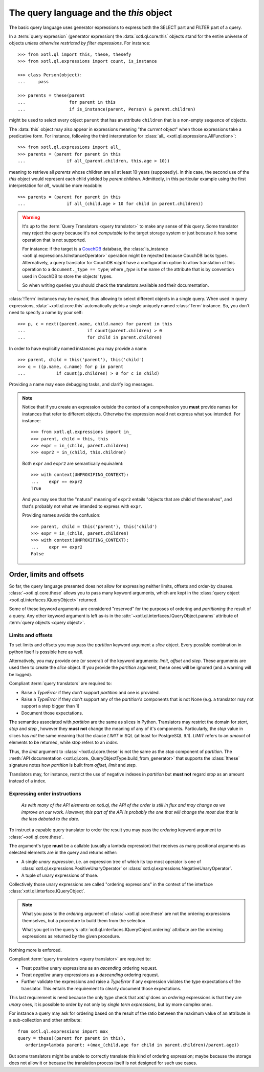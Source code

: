 .. _query-lang:

========================================
The query language and the `this` object
========================================

The basic query language uses generator expressions to express both the SELECT
part and FILTER part of a query.

In a :term:`query expression` (generator expression) the :data:`xotl.ql.core.this` objects
stand for the entire universe of objects *unless otherwise restricted by filter
expressions*. For instance::

    >>> from xotl.ql import this, these, thesefy
    >>> from xotl.ql.expressions import count, is_instance

    >>> class Person(object):
    ...     pass

    >>> parents = these(parent
    ...                 for parent in this
    ...                 if is_instance(parent, Person) & parent.children)

might be used to select every object ``parent`` that has an attribute
``children`` that is a non-empty sequence of objects.

The :data:`this` object may also appear in expressions meaning "the *current*
object" when those expressions take a predicative form. For instance, following
the third interpretation for :class:`all_ <xotl.ql.expressions.AllFunction>`::

    >>> from xotl.ql.expressions import all_
    >>> parents = (parent for parent in this
    ...                if all_(parent.children, this.age > 10))

meaning to retrieve all `parents` whose children are all at least 10 years
(supposedly). In this case, the second use of the `this` object would represent
each child yielded by `parent.children`. Admittedly, in this particular example
using the first interpretation for `all_` would be more readable::

    >>> parents = (parent for parent in this
    ...                if all_(child.age > 10 for child in parent.children))


.. warning::

   It's up to the :term:`Query Translators <query translator>` to make any
   sense of this query. Some translator may reject the query because it's not
   *computable* to the target storage system or just because it has some
   operation that is not supported.

   For instance: if the target is a CouchDB_ database, the :class:`is_instance
   <xotl.ql.expressions.IsInstanceOperator>` operation might be rejected
   because CouchDB lacks types. Alternatively, a query translator for CouchDB
   *might* have a configuration option to allow translation of this operation
   to a ``document._type == type``; where `_type` is the name of the attribute
   that is by convention used in CouchDB to store the objects' types.

   So when writing queries you should check the translators available and their
   documentation.


:class:`!Term` instances may be *named*, thus allowing to select different
objects in a single query. When used in query expressions,
:data:`~xotl.ql.core.this` automatically yields a single uniquely named
:class:`Term` instance. So, you don't need to specify a name by your self::

    >>> p, c = next((parent.name, child.name) for parent in this
    ...                        if count(parent.children) > 0
    ...                        for child in parent.children)

In order to have explicitly named instances you may provide a name::

    >>> parent, child = this('parent'), this('child')
    >>> q = ((p.name, c.name) for p in parent
    ...            if count(p.children) > 0 for c in child)

Providing a name may ease debugging tasks, and clarify log messages.

.. note::

   Notice that if you create an expression outside the context of a
   comprehesion you **must** provide names for instances that refer to
   different objects.  Otherwise the expression would not express what you
   intended. For instance::

     >>> from xotl.ql.expressions import in_
     >>> parent, child = this, this
     >>> expr = in_(child, parent.children)
     >>> expr2 = in_(child, this.children)

   Both ``expr`` and ``expr2`` are semantically equivalent::

     >>> with context(UNPROXIFING_CONTEXT):
     ...    expr == expr2
     True

   And you may see that the "natural" meaning of ``expr2`` entails "objects
   that are child of themselves", and that's probably not what we intended to
   express with ``expr``.

   Providing names avoids the confusion::

     >>> parent, child = this('parent'), this('child')
     >>> expr = in_(child, parent.children)
     >>> with context(UNPROXIFING_CONTEXT):
     ...    expr == expr2
     False


Order, limits and offsets
=========================

So far, the query language presented does not allow for expressing neither
limits, offsets and order-by clauses. :class:`~xotl.ql.core.these` allows you
to pass many keyword arguments, which are kept in the :class:`query object
<xotl.ql.interfaces.IQueryObject>` returned.

Some of these keyword arguments are considered "reserved" for the purposes of
ordering and *partitioning* the result of a query. Any other keyword argument
is left as-is in the :attr:`~xotl.ql.interfaces.IQueryObject.params` attribute
of :term:`query objects <query object>`.


Limits and offsets
------------------

To set limits and offsets you may pass the `partition` keyword argument a
`slice` object. Every possible combination in python itself is possible here as
well.

Alternatively, you may provide one (or several) of the keyword arguments:
`limit`, `offset` and `step`. These arguments are used then to create the
`slice` object. If you provide the `partition` argument, these ones will be
ignored (and a warning will be logged).

Compliant :term:`query translators` are required to:

- Raise a `TypeError` if they don't support `partition` and one is provided.

- Raise a `TypeError` if they don't support any of the `partition's` components
  that is not None (e.g. a translator may not support a step bigger than 1)

- Document those expectations.

The semantics associated with `partition` are the same as slices in
Python. Translators may restrict the domain for `start`, `stop` and `step` ,
however they **must not** change the meaning of any of it's
components. Particularly, the `stop` value in slices has *not* the same meaning
that the clause `LIMIT` in SQL (at least for PostgreSQL 9.1). `LIMIT` refers to
an *amount* of elements to be returned, while `stop` refers to an *index*.

Thus, the `limit` argument to :class:`~!xotl.ql.core.these` is not the same as
the `stop` component of `partition`. The :meth:`API documentation
<xotl.ql.core._QueryObjectType.build_from_generator>` that supports the
:class:`!these` signature notes how `partition` is built from `offset`, `limit`
and `step`.

Translators may, for instance, restrict the use of negative indexes in
`partition` but **must not** regard `stop` as an amount instead of a index.


.. _ordering-expressions:

Expressing order instructions
-----------------------------

   *As with many of the API elements on xotl.ql, the API of the order is still
   in flux and may change as we improve on our work. However, this part of the
   API is probably the one that will change the most due that is the less
   debated to the date.*


To instruct a capable query translator to order the result you may pass the
`ordering` keyword argument to :class:`~xotl.ql.core.these`.

The argument's type **must** be a callable (usually a lambda expression) that
receives as many positional arguments as selected elements are in the query and
returns either:

- A single *unary expression*, i.e. an expression tree of which its top most
  operator is one of :class:`xotl.ql.expressions.PositiveUnaryOperator` or
  :class:`xotl.ql.expressions.NegativeUnaryOperator`.

- A tuple of unary expressions of those.

Collectively those unary expressions are called "ordering expressions" in the
context of the interface :class:`xotl.ql.interface.IQueryObject`.

.. note::

   What you pass to the `ordering` argument of :class:`~xotl.ql.core.these` are
   not the ordering expressions themselves, but a procedure to build them from
   the selection.

   What you get in the query's :attr:`xotl.ql.interfaces.IQueryObject.ordering`
   attribute are the ordering expressions as returned by the given procedure.

Nothing more is enforced.

Compliant :term:`query translators <query translator>` are required to:

- Treat *positive* unary expressions as an *ascending* ordering request.

- Treat *negative* unary expressions as a *descending* ordering request.

- Further validate the expressions and raise a `TypeError` if any expression
  violates the type expectations of the translator. This entails the
  requirement to clearly document those expectations.

This last requirement is need because the only type check that `xotl.ql` does
on `ordering` expressions is that they are *unary* ones, it is possible to
order by not only by *single term expressions*, but by more complex ones.

For instance a query may ask for ordering based on the result of the ratio
between the maximum value of an attribute in a sub-collection and other
attribute::

     from xotl.ql.expressions import max_
     query = these((parent for parent in this),
        ordering=lambda parent: +(max_(child.age for child in parent.children)/parent.age))

But some translators might be unable to correctly translate this kind of
ordering expression; maybe because the storage does not allow it or because the
translation process itself is not designed for such use cases.


.. _CouchDB: http://couchdb.apache.org/
